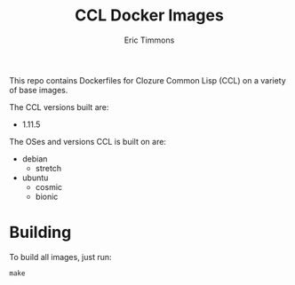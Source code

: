 #+TITLE: CCL Docker Images
#+AUTHOR: Eric Timmons

This repo contains Dockerfiles for Clozure Common Lisp (CCL) on a variety of
base images.

The CCL versions built are:

+ 1.11.5

The OSes and versions CCL is built on are:

+ debian
  + stretch
+ ubuntu
  + cosmic
  + bionic

* Building

  To build all images, just run:

  #+begin_src shell
    make
  #+end_src
